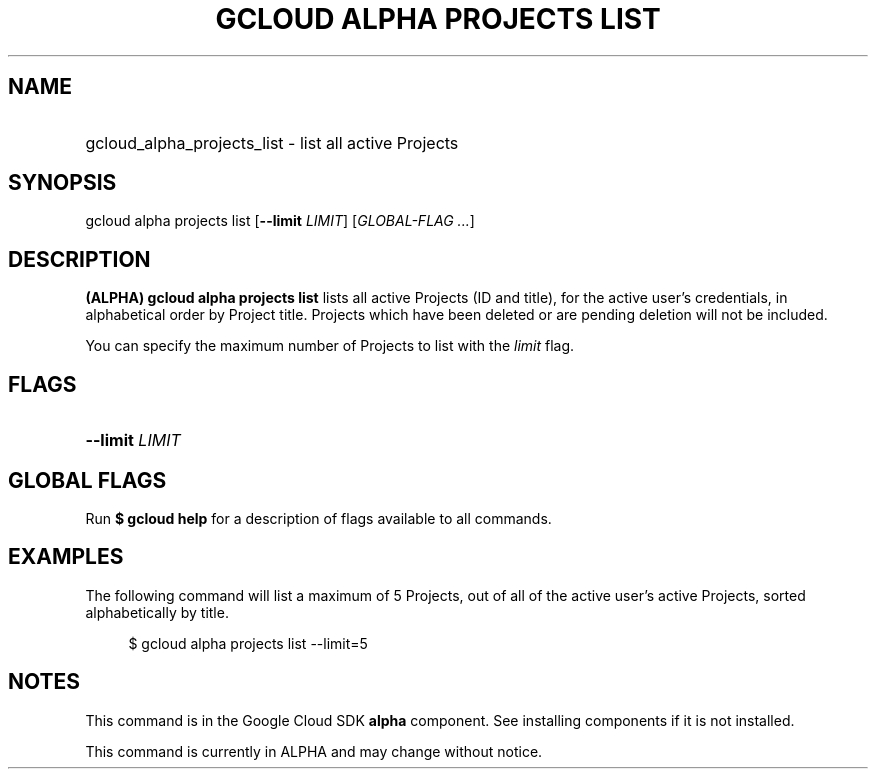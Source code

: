 .TH "GCLOUD ALPHA PROJECTS LIST" "1" "" "" ""
.ie \n(.g .ds Aq \(aq
.el       .ds Aq '
.nh
.ad l
.SH "NAME"
.HP
gcloud_alpha_projects_list \- list all active Projects
.SH "SYNOPSIS"
.sp
gcloud alpha projects list [\fB\-\-limit\fR \fILIMIT\fR] [\fIGLOBAL\-FLAG \&...\fR]
.SH "DESCRIPTION"
.sp
\fB(ALPHA)\fR \fBgcloud alpha projects list\fR lists all active Projects (ID and title), for the active user\(cqs credentials, in alphabetical order by Project title\&. Projects which have been deleted or are pending deletion will not be included\&.
.sp
You can specify the maximum number of Projects to list with the \fIlimit\fR flag\&.
.SH "FLAGS"
.HP
\fB\-\-limit\fR \fILIMIT\fR
.RE
.SH "GLOBAL FLAGS"
.sp
Run \fB$ \fR\fBgcloud\fR\fB help\fR for a description of flags available to all commands\&.
.SH "EXAMPLES"
.sp
The following command will list a maximum of 5 Projects, out of all of the active user\(cqs active Projects, sorted alphabetically by title\&.
.sp
.if n \{\
.RS 4
.\}
.nf
$ gcloud alpha projects list \-\-limit=5
.fi
.if n \{\
.RE
.\}
.SH "NOTES"
.sp
This command is in the Google Cloud SDK \fBalpha\fR component\&. See installing components if it is not installed\&.
.sp
This command is currently in ALPHA and may change without notice\&.
